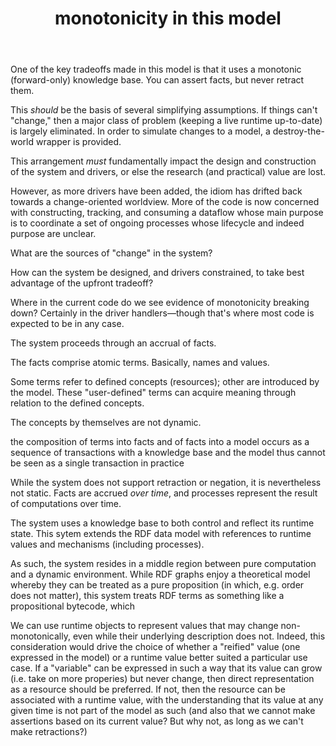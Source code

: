 #+TITLE:monotonicity in this model

One of the key tradeoffs made in this model is that it uses a monotonic
(forward-only) knowledge base.  You can assert facts, but never retract them.

This /should/ be the basis of several simplifying assumptions.  If things can't
"change," then a major class of problem (keeping a live runtime up-to-date) is
largely eliminated.  In order to simulate changes to a model, a
destroy-the-world wrapper is provided.

This arrangement /must/ fundamentally impact the design and construction of the
system and drivers, or else the research (and practical) value are lost.

However, as more drivers have been added, the idiom has drifted back towards a
change-oriented worldview.  More of the code is now concerned with constructing,
tracking, and consuming a dataflow whose main purpose is to coordinate a set of
ongoing processes whose lifecycle and indeed purpose are unclear.

What are the sources of "change" in the system?

How can the system be designed, and drivers constrained, to take best advantage
of the upfront tradeoff?

Where in the current code do we see evidence of monotonicity breaking down?
Certainly in the driver handlers---though that's where most code is expected to
be in any case.

The system proceeds through an accrual of facts.

The facts comprise atomic terms.  Basically, names and values.

Some terms refer to defined concepts (resources); other are introduced by the
model.  These "user-defined" terms can acquire meaning through relation to the
defined concepts.

The concepts by themselves are not dynamic.

the composition 
of terms into facts
and of facts into a model
occurs as a sequence of transactions with a knowledge base
and the model thus cannot be seen as a single transaction in practice

While the system does not support retraction or negation, it is nevertheless not
static.  Facts are accrued /over time/, and processes represent the result of
computations over time.

The system uses a knowledge base to both control and reflect its runtime state.
This sytem extends the RDF data model with references to runtime values and
mechanisms (including processes).

As such, the system resides in a middle region between pure computation and a
dynamic environment.  While RDF graphs enjoy a theoretical model whereby they
can be treated as a pure proposition (in which, e.g. order does not matter),
this system treats RDF terms as something like a propositional bytecode, which

We can use runtime objects to represent values that may change
non-monotonically, even while their underlying description does not.  Indeed,
this consideration would drive the choice of whether a "reified" value (one
expressed in the model) or a runtime value better suited a particular use case.
If a "variable" can be expressed in such a way that its value can grow
(i.e. take on more properies) but never change, then direct representation as a
resource should be preferred.  If not, then the resource can be associated with
a runtime value, with the understanding that its value at any given time is not
part of the model as such (and also that we cannot make assertions based on its
current value?  But why not, as long as we can't make retractions?)


